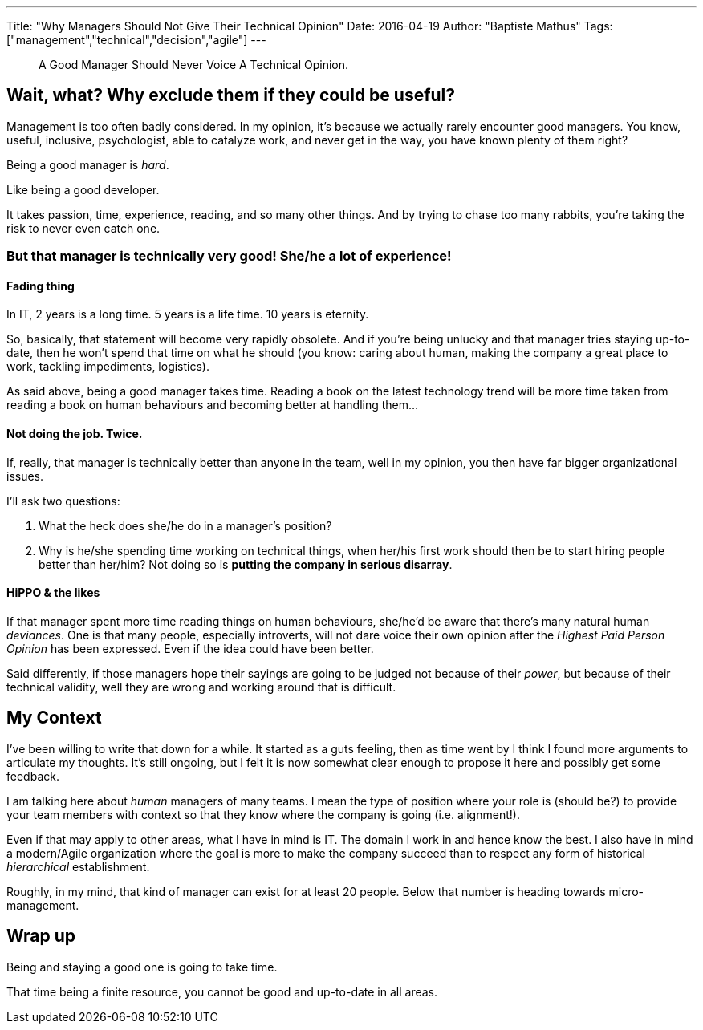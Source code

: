 ---
Title: "Why Managers Should Not Give Their Technical Opinion"
Date: 2016-04-19
Author: "Baptiste Mathus"
Tags: ["management","technical","decision","agile"]
---

[quote]
A Good Manager Should Never Voice A Technical Opinion.

== Wait, what? Why exclude them if they could be useful?

Management is too often badly considered. In my opinion, it's because we actually rarely encounter
good managers.
You know, useful, inclusive, psychologist, able to catalyze work, and never get in
the way, you have known plenty of them right?

Being a good manager is _hard_.

Like being a good developer.

It takes passion, time, experience, reading, and so many other things.
And by trying to chase too many rabbits, you're taking the risk to never even catch one.

=== But that manager is technically very good! She/he a lot of experience!

==== Fading thing
In IT, 2 years is a long time. 5 years is a life time. 10 years is eternity.

So, basically, that statement will become very rapidly obsolete.
And if you're being unlucky and that manager tries staying up-to-date, then he won't spend that time on what he should (you know: caring about human, making the company a great place to work, tackling impediments, logistics).

As said above, being a good manager takes time.
Reading a book on the latest technology trend will be more time taken from reading a book on human behaviours and becoming better at handling them...

==== Not doing the job. Twice.

If, really, that manager is technically better than anyone in the team, well in my opinion, you then have far bigger organizational issues.

I'll ask two questions:

. What the heck does she/he do in a manager's position?
. Why is he/she spending time working on technical things, when her/his first work should then be to start hiring people better than her/him? Not doing so is **putting the company in serious disarray**.

==== HiPPO & the likes

If that manager spent more time reading things on human behaviours, she/he'd be aware that there's many natural human _deviances_. One is that many people, especially introverts, will not dare voice their own opinion after the _Highest Paid Person Opinion_ has been expressed. Even if the idea could have been better.

Said differently, if those managers hope their sayings are going to be  judged not because of their _power_, but because of their technical  validity, well they are wrong and working around that is difficult.

== My Context

I've been willing to write that down for a while. It started as a guts feeling,
then as time went by I think I found more arguments to articulate my thoughts.
It's still ongoing, but I felt it is now somewhat clear enough to propose it here and possibly get some feedback.

I am talking here about _human_ managers of many teams. I mean the type of position where your role is
(should be?) to provide your team members with context so that they know where the company is going
(i.e. alignment!).

Even if that may apply to other areas, what I have in mind is IT. The domain I work in and hence
know the best. I also have in mind a modern/Agile organization where the goal is more to make the
company succeed than to respect any form of historical _hierarchical_ establishment.

Roughly, in my mind, that kind of manager can exist for at least 20 people. Below that number is heading towards micro-management.

== Wrap up

Being and staying a good one is going to take time.

That time being a finite resource, you cannot be good and up-to-date in all areas.

